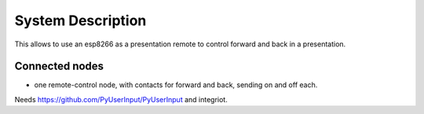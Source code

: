 System Description
==================

This allows to use an esp8266 as a presentation remote to control forward and back in a presentation.

Connected nodes
---------------

* one remote-control node, with contacts for forward and back, sending on and off each.

Needs https://github.com/PyUserInput/PyUserInput and integriot.

